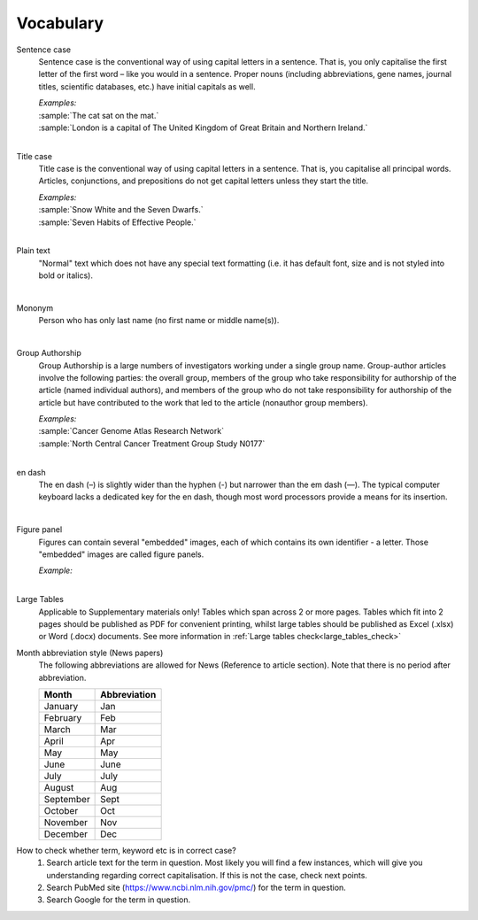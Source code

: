 
Vocabulary
==========

.. _sentence_case:

Sentence case
    Sentence case is the conventional way of using capital letters in a sentence. That is, you only capitalise the first letter of the first word – like you would in a sentence. Proper nouns (including abbreviations, gene names, journal titles, scientific databases, etc.) have initial capitals as well.

    | `Examples:`
    | :sample:`The cat sat on the mat.`
    | :sample:`London is a capital of The United Kingdom of Great Britain and Northern Ireland.`
    |

.. _title_case:

Title case
    Title case is the conventional way of using capital letters in a sentence. That is, you capitalise all principal words. Articles, conjunctions, and prepositions do not get capital letters unless they start the title.

    | `Examples:`
    | :sample:`Snow White and the Seven Dwarfs.`
    | :sample:`Seven Habits of Effective People.`
    |

.. _plain_text:

Plain text
    "Normal" text which does not have any special text formatting (i.e. it has default font, size and is not styled into bold or italics).

|

.. _mononym:

Mononym
    Person who has only last name (no first name or middle name(s)).

|

.. _group_authorship:

Group Authorship
    Group Authorship is a large numbers of investigators working under a single group name. Group-author articles involve the following parties: the overall group, members of the group who take responsibility for authorship of the article (named individual authors), and members of the group who do not take responsibility for authorship of the article but have contributed to the work that led to the article (nonauthor group members).

    | `Examples:`
    | :sample:`Cancer Genome Atlas Research Network`
    | :sample:`North Central Cancer Treatment Group Study N0177`
    |

.. _en_dash:

en dash
    The en dash (–) is slightly wider than the hyphen (-) but narrower than the em dash (—). The typical computer keyboard lacks a  dedicated key for the en dash, though most word processors provide a means for its insertion.

|

.. _figure_pannel:

Figure panel
    Figures can contain several "embedded" images, each of which contains its own identifier - a letter. Those "embedded" images are called figure panels.

    | `Example:`

    .. image:: /_static/html_figure_panels.png
        :alt: One affiliation for all authors
    |

.. _large_tables:

Large Tables
    Applicable to Supplementary materials only! 
    Tables which span across 2 or more pages. Tables which fit into 2 pages should be published as PDF for convenient printing, whilst large tables should be published as Excel (.xlsx) or Word (.docx) documents. See more information in :ref:`Large tables check<large_tables_check>`


.. _news_month_abbreviation:

Month abbreviation style (News papers)
    The following abbreviations are allowed for News (Reference to article section).
    Note that there is no period after abbreviation.

    +-----------------------------+--------------+ 
    | Month                       | Abbreviation | 
    +=============================+==============+ 
    | January                     | Jan          | 
    +-----------------------------+--------------+ 
    | February                    | Feb          | 
    +-----------------------------+--------------+ 
    | March                       | Mar          | 
    +-----------------------------+--------------+ 
    | April                       | Apr          | 
    +-----------------------------+--------------+ 
    | May                         | May          | 
    +-----------------------------+--------------+ 
    | June                        | June         | 
    +-----------------------------+--------------+
    | July                        | July         | 
    +-----------------------------+--------------+ 
    | August                      | Aug          | 
    +-----------------------------+--------------+ 
    | September                   | Sept         | 
    +-----------------------------+--------------+ 
    | October                     | Oct          | 
    +-----------------------------+--------------+ 
    | November                    | Nov          | 
    +-----------------------------+--------------+
    | December                    | Dec          | 
    +-----------------------------+--------------+

.. _correct_case_check:

How to check whether term, keyword etc is in correct case?
    1. Search article text for the term in question. Most likely you will find a few instances, which will give you understanding regarding correct capitalisation. If this is not the case, check next points.
    2. Search PubMed site (https://www.ncbi.nlm.nih.gov/pmc/) for the term in question.
    3. Search Google for the term in question.
